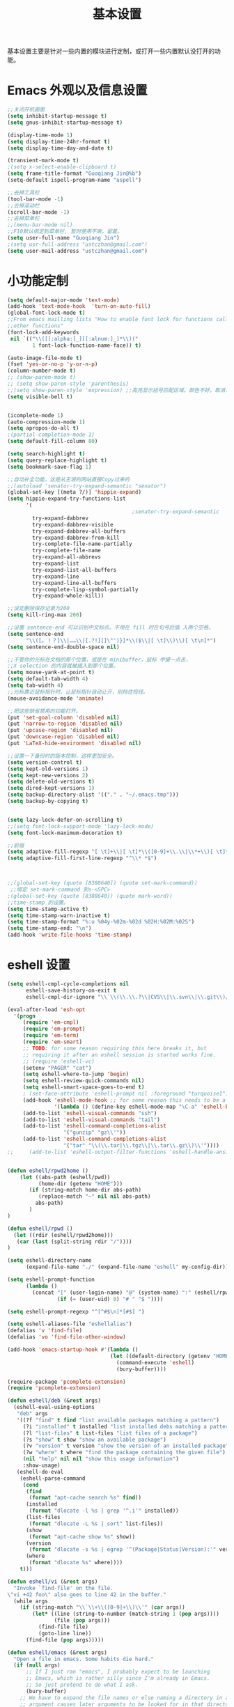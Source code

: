 #+TITLE: 基本设置

基本设置主要是针对一些内置的模块进行定制，或打开一些内置默认没打开的功能。

* Emacs 外观以及信息设置
#+BEGIN_SRC emacs-lisp
;;关闭开机画面
(setq inhibit-startup-message t)
(setq gnus-inhibit-startup-message t)

(display-time-mode 1)
(setq display-time-24hr-format t)
(setq display-time-day-and-date t)

(transient-mark-mode t)
;(setq x-select-enable-clipboard t)
(setq frame-title-format "Guoqiang Jin@%b")
(setq-default ispell-program-name "aspell")

;;去掉工具栏
(tool-bar-mode -1)
;;去掉滚动栏
(scroll-bar-mode -1)
;;去掉菜单栏
;;(menu-bar-mode nil)
;;F10默认绑定到菜单栏, 暂时使用不爽，留着。
(setq user-full-name "Guoqiang Jin")
;(setq usr-full-address "ustczhan@gmail.com")
(setq user-mail-address "ustczhan@gmail.com")
#+END_SRC
* 小功能定制
#+BEGIN_SRC emacs-lisp
(setq default-major-mode 'text-mode)
(add-hook 'text-mode-hook  'turn-on-auto-fill)
(global-font-lock-mode t)
;;From emacs mailling lists "How to enable font lock for functions called by
;;other functions"
(font-lock-add-keywords
 nil `(("\\([[:alpha:]_][[:alnum:]_]*\\)("
        1 font-lock-function-name-face)) t)

(auto-image-file-mode t)
(fset 'yes-or-no-p 'y-or-n-p)
(column-number-mode t)
;; (show-paren-mode t)
;; (setq show-paren-style 'parenthesis)
;;(setq show-paren-style 'expression) ;;高亮显示括号匹配区域。颜色不好。取消..
(setq visible-bell t)


(icomplete-mode 1)
(auto-compression-mode 1)
(setq apropos-do-all t)
;(partial-completion-mode 1)
(setq default-fill-column 80)

(setq search-highlight t)
(setq query-replace-highlight t)
(setq bookmark-save-flag 1)

;;自动补全功能，这是从王垠的网站直接Copy过来的
;;(autoload 'senator-try-expand-semantic "senator")
(global-set-key [(meta ?/)] 'hippie-expand)
(setq hippie-expand-try-functions-list
      '(
                                        ;senator-try-expand-semantic
        try-expand-dabbrev
        try-expand-dabbrev-visible
        try-expand-dabbrev-all-buffers
        try-expand-dabbrev-from-kill
        try-complete-file-name-partially
        try-complete-file-name
        try-expand-all-abbrevs
        try-expand-list
        try-expand-list-all-buffers
        try-expand-line
        try-expand-line-all-buffers
        try-complete-lisp-symbol-partially
        try-expand-whole-kill))

;;设定删除保存记录为200
(setq kill-ring-max 200)

;;设置 sentence-end 可以识别中文标点。不用在 fill 时在句号后插 入两个空格。
(setq sentence-end
      "\\([。！？]\\|……\\|[.?!][]\"')}]*\\($\\|[ \t]\\)\\)[ \t\n]*")
(setq sentence-end-double-space nil)

;;不管你的光标在文档的那个位置，或是在 minibuffer，鼠标 中键一点击，
;;X selection 的内容就被插入到那个位置。
(setq mouse-yank-at-point t)
(setq default-tab-width 4)
(setq tab-width 4)
;;光标靠近鼠标指针时，让鼠标指针自动让开，别挡住视线。
(mouse-avoidance-mode 'animate)

;;把这些缺省禁用的功能打开。
(put 'set-goal-column 'disabled nil)
(put 'narrow-to-region 'disabled nil)
(put 'upcase-region 'disabled nil)
(put 'downcase-region 'disabled nil)
(put 'LaTeX-hide-environment 'disabled nil)

;;设置一下备份时的版本控制，这样更加安全。
(setq version-control t)
(setq kept-old-versions 1)
(setq kept-new-versions 2)
(setq delete-old-versions t)
(setq dired-kept-versions 1)
(setq backup-directory-alist '(("." . "~/.emacs.tmp")))
(setq backup-by-copying t)


(setq lazy-lock-defer-on-scrolling t)
;;(setq font-lock-support-mode 'lazy-lock-mode)
(setq font-lock-maximum-decoration t)

;;前缀
(setq adaptive-fill-regexp "[ \t]+\\|[ \t]*\\([0-9]+\\.\\|\\*+\\)[ \t]*")
(setq adaptive-fill-first-line-regexp "^\\* *$")



;;(global-set-key (quote [8388640]) (quote set-mark-command))
 ;;绑定 set-mark-command 到s-<SPC>
;(global-set-key (quote [8388640]) (quote mark-word))
;;time-stamp 的设置。
(setq time-stamp-active t)
(setq time-stamp-warn-inactive t)
(setq time-stamp-format "%:u %04y-%02m-%02d %02H:%02M:%02S")
(setq time-stamp-end: "\n")
(add-hook 'write-file-hooks 'time-stamp)
#+END_SRC
* eshell 设置
#+BEGIN_SRC emacs-lisp
(setq eshell-cmpl-cycle-completions nil
      eshell-save-history-on-exit t
      eshell-cmpl-dir-ignore "\\`\\(\\.\\.?\\|CVS\\|\\.svn\\|\\.git\\)/\\'")

(eval-after-load 'esh-opt
  '(progn
     (require 'em-cmpl)
     (require 'em-prompt)
     (require 'em-term)
     (require 'em-smart)
     ;; TODO: for some reason requiring this here breaks it, but
     ;; requiring it after an eshell session is started works fine.
     ;; (require 'eshell-vc)
     (setenv "PAGER" "cat")
     (setq eshell-where-to-jump 'begin)
     (setq eshell-review-quick-commands nil)
     (setq eshell-smart-space-goes-to-end t)
     ; (set-face-attribute 'eshell-prompt nil :foreground "turquoise1")
     (add-hook 'eshell-mode-hook ;; for some reason this needs to be a hook
               '(lambda () (define-key eshell-mode-map "\C-a" 'eshell-bol)))
     (add-to-list 'eshell-visual-commands "ssh")
     (add-to-list 'eshell-visual-commands "tail")
     (add-to-list 'eshell-command-completions-alist
                  '("gunzip" "gz\\'"))
     (add-to-list 'eshell-command-completions-alist
                  '("tar" "\\(\\.tar|\\.tgz\\|\\.tar\\.gz\\)\\'"))))
;;     (add-to-list 'eshell-output-filter-functions 'eshell-handle-ansi-color)))


(defun eshell/rpwd2home ()
    (let ((abs-path (eshell/pwd))
          (home-dir (getenv "HOME")))
       (if (string-match home-dir abs-path)
          (replace-match "~" nil nil abs-path)
         abs-path)
       )
)

(defun eshell/rpwd ()
  (let ((rdir (eshell/rpwd2home)))
   (car (last (split-string rdir "/"))))
)

(setq eshell-directory-name
      (expand-file-name "./" (expand-file-name "eshell" my-config-dir)))

(setq eshell-prompt-function
      (lambda ()
        (concat "[" (user-login-name) "@" (system-name) ":" (eshell/rpwd) "]"
                (if (= (user-uid) 0) "# " "$ "))))

(setq eshell-prompt-regexp "^[^#$\n]*[#$] ")

(setq eshell-aliases-file "eshellalias")
(defalias 'v 'find-file)
(defalias 'vo 'find-file-other-window)

(add-hook 'emacs-startup-hook #'(lambda ()
                                 (let ((default-directory (getenv "HOME")))
                                   (command-execute 'eshell)
                                   (bury-buffer))))

(require-package 'pcomplete-extension)
(require 'pcomplete-extension)

(defun eshell/deb (&rest args)
  (eshell-eval-using-options
   "deb" args
   '((?f "find" t find "list available packages matching a pattern")
     (?i "installed" t installed "list installed debs matching a pattern")
     (?l "list-files" t list-files "list files of a package")
     (?s "show" t show "show an available package")
     (?v "version" t version "show the version of an installed package")
     (?w "where" t where "find the package containing the given file")
     (nil "help" nil nil "show this usage information")
     :show-usage)
   (eshell-do-eval
    (eshell-parse-command
     (cond
      (find
       (format "apt-cache search %s" find))
      (installed
       (format "dlocate -l %s | grep '^.i'" installed))
      (list-files
       (format "dlocate -L %s | sort" list-files))
      (show
       (format "apt-cache show %s" show))
      (version
       (format "dlocate -s %s | egrep '^(Package|Status|Version):'" version))
      (where
       (format "dlocate %s" where))))
    t)))

(defun eshell/vi (&rest args)
  "Invoke `find-file' on the file.
\"vi +42 foo\" also goes to line 42 in the buffer."
  (while args
    (if (string-match "\\`\\+\\([0-9]+\\)\\'" (car args))
        (let* ((line (string-to-number (match-string 1 (pop args))))
               (file (pop args)))
          (find-file file)
          (goto-line line))
      (find-file (pop args)))))

(defun eshell/emacs (&rest args)
  "Open a file in emacs. Some habits die hard."
  (if (null args)
      ;; If I just ran "emacs", I probably expect to be launching
      ;; Emacs, which is rather silly since I'm already in Emacs.
      ;; So just pretend to do what I ask.
      (bury-buffer)
    ;; We have to expand the file names or else naming a directory in an
    ;; argument causes later arguments to be looked for in that directory,
    ;; not the starting directory
    (mapc #'find-file (mapcar #'expand-file-name (eshell-flatten-list (reverse args))))))

(defun eshell/clear ()
  "Clear the current buffer, leaving one prompt at the top."
  (interactive)
  (let ((inhibit-read-only t))
    (erase-buffer)
    ))

(defun pcomplete/eshell-mode/bmk ()
  "Completion for `bmk'"
  (pcomplete-here (bookmark-all-names)))

(defun eshell/bmk (&rest args)
  "Integration between EShell and bookmarks.
For usage, execute without arguments."
  (setq args (eshell-flatten-list args))
  (let ((bookmark (car args))
        filename name)
    (cond
     ((eq nil args)
      (format "Usage:
 * bmk BOOKMARK to
 ** either change directory pointed to by BOOKMARK
 ** or bookmark-jump to the BOOKMARK if it is not a directory.
 * bmk . BOOKMARK to bookmark current directory in BOOKMARK.
 Completion is available."))
     ((string= "." bookmark)
      ;; Store current path in EShell as a bookmark
      (if (setq name (car (cdr args)))
          (progn
            (bookmark-set name)
            (bookmark-set-filename name (eshell/pwd))
            (format "Saved current directory in bookmark %s" name))
        (error "You must enter a bookmark name")))
     (t
       ;; Check whether an existing bookmark has been specified
       (if (setq filename (cdr (car (bookmark-get-bookmark-record bookmark))))
           ;; If it points to a directory, change to it.
           (if (file-directory-p filename)
               (eshell/cd filename)
             ;; otherwise, just jump to the bookmark
             (bookmark-jump bookmark))
         (error "%s is not a bookmark" bookmark))))))

  (defadvice eldoc-current-symbol (around eldoc-current-symbol activate)
    ad-do-it
    (if (and (not ad-return-value)
             (eq major-mode 'eshell-mode))
        (save-excursion
          (goto-char eshell-last-output-end)
          (let ((esym (eshell-find-alias-function (current-word)))
                (sym (intern-soft (current-word))))
            (setq ad-return-value (or esym sym))))))

(eval-after-load 'eshell
  '(require 'eshell-autojump nil t))

(add-hook 'eshell-mode-hook
  (lambda ()
    (smartparens-mode +1)
    (eldoc-mode +1))
)
#+END_SRC
* 其他设置

主要包括 scratch 的保存，以及 cygwin，还有 eshell 相关的东西
#+BEGIN_SRC emacs-lisp
;; disable the fucking stupid save *scratch* in every fucking
;; place!!!!!!!!!!!!!!!!!!!!!!
(add-hook 'emacs-startup-hook
          (lambda ()
			(with-current-buffer (get-buffer "*scratch*")
			  (auto-save-mode -1))))

(when (eq system-type 'windows-nt)
  (require 'cygwin-mount)
  (cygwin-mount-activate)
  (add-hook 'comint-output-filter-functions
            'shell-strip-ctrl-m nil t)
  (add-hook 'comint-output-filter-functions
            'comint-watch-for-password-prompt nil t)
  (setq explicit-shell-file-name "bash.exe")
  ;; For subprocesses invoked via the shell
;; (e.g., “shell -c command”)
  (setq shell-file-name explicit-shell-file-name)
)
#+END_SRC

